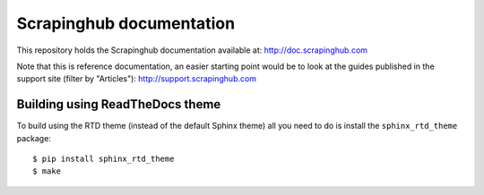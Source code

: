 Scrapinghub documentation
=========================

This repository holds the Scrapinghub documentation available at:
http://doc.scrapinghub.com

Note that this is reference documentation, an easier starting point would be to
look at the guides published in the support site (filter by "Articles"):
http://support.scrapinghub.com

Building using ReadTheDocs theme
--------------------------------

To build using the RTD theme (instead of the default Sphinx theme) all you need
to do is install the ``sphinx_rtd_theme`` package::

    $ pip install sphinx_rtd_theme
    $ make
